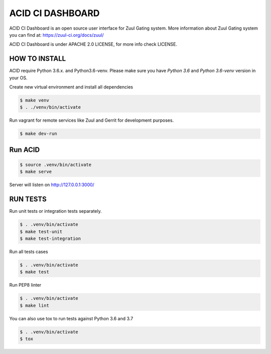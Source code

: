 ACID CI DASHBOARD
=================

ACID CI Dashboard is an open source user interface for Zuul Gating system.
More information about Zuul Gating system you can find at: https://zuul-ci.org/docs/zuul/

ACID CI Dashboard is under APACHE 2.0 LICENSE, for more info check LICENSE.

HOW TO INSTALL
--------------

ACID require Python 3.6.x. and Python3.6-venv.
Please make sure you have `Python 3.6` and `Python 3.6-venv` version in your OS.

Create new virtual environment and install all dependencies

.. code:: console

   $ make venv
   $ . ./venv/bin/activate

Run vagrant for remote services like Zuul and Gerrit for development purposes.

.. code:: console

    $ make dev-run


Run ACID
--------


.. code:: console

    $ source .venv/bin/activate
    $ make serve

Server will listen on http://127.0.0.1:3000/

RUN TESTS
---------

Run unit tests or integration tests separately.

.. code:: console

    $ . .venv/bin/activate
    $ make test-unit
    $ make test-integration

Run all tests cases

.. code:: console

    $ . .venv/bin/activate
    $ make test

Run PEP8 linter

.. code:: console

    $ . .venv/bin/activate
    $ make lint

You can also use tox to run tests against Python 3.6 and 3.7

.. code:: console

    $ . .venv/bin/activate
    $ tox

